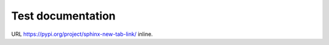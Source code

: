 ==================
Test documentation
==================

URL https://pypi.org/project/sphinx-new-tab-link/ inline.
